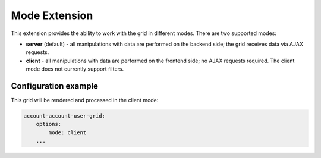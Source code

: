 Mode Extension
==============

This extension provides the ability to work with the grid in different modes. There are two supported modes:

- **server** (default) - all manipulations with data are performed on the backend side; the grid receives data via AJAX requests.
- **client** - all manipulations with data are performed on the frontend side; no AJAX requests required. The client mode does not currently support filters.

Configuration example
---------------------

This grid will be rendered and processed in the client mode:

.. code-block:: none

    account-account-user-grid:
        options:
            mode: client
        ...
